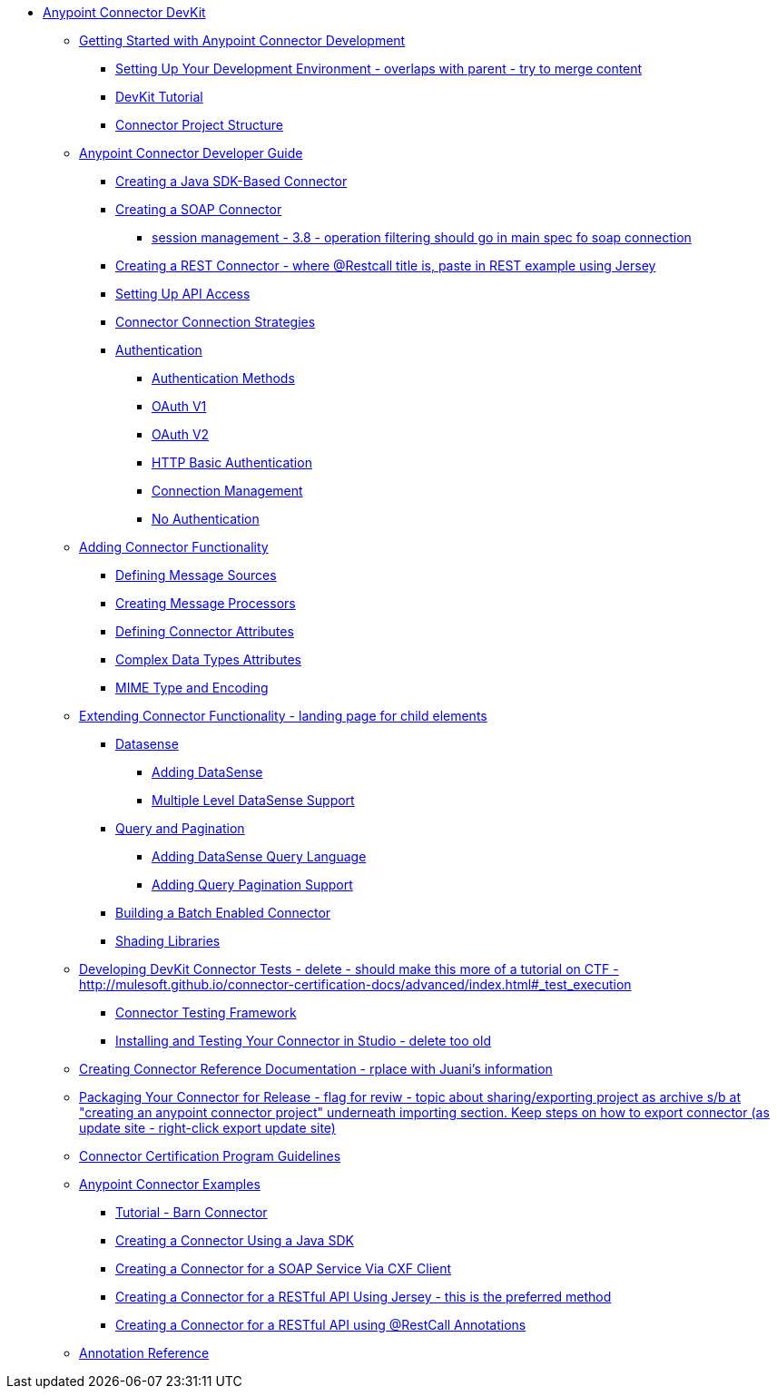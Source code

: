 // DevKit 3.7 TOC File

* link:/anypoint-connector-devkit/v/3.7/index[Anypoint Connector DevKit]
** link:/anypoint-connector-devkit/v/3.7/anypoint-connector-development[Getting Started with Anypoint Connector Development]
*** link:/anypoint-connector-devkit/v/3.7/setting-up-your-dev-environment[Setting Up Your Development Environment - overlaps with parent - try to merge content]
*** link:/anypoint-connector-devkit/v/3.7/devkit-tutorial[DevKit Tutorial]
*** link:/anypoint-connector-devkit/v/3.7/connector-project-structure[Connector Project Structure]
** link:/anypoint-connector-devkit/v/3.7/creating-an-anypoint-connector-project[Anypoint Connector Developer Guide]
*** link:/anypoint-connector-devkit/v/3.7/creating-a-java-sdk-based-connector[Creating a Java SDK-Based Connector]
*** link:/anypoint-connector-devkit/v/3.7/creating-a-soap-connector[Creating a SOAP Connector]
**** link:/[session management - 3.8 - operation filtering should go in main spec fo soap connection]
*** link:/anypoint-connector-devkit/v/3.7/creating-a-rest-connector[Creating a REST Connector - where @Restcall title is, paste in REST example using Jersey]
*** link:/anypoint-connector-devkit/v/3.7/setting-up-api-access[Setting Up API Access]
*** link:/anypoint-connector-devkit/v/3.7/connector-connection-strategies[Connector Connection Strategies]
*** link:/anypoint-connector-devkit/v/3.7/authentication[Authentication]
**** link:/anypoint-connector-devkit/v/3.7/authentication-methods[Authentication Methods]
**** link:/anypoint-connector-devkit/v/3.7/oauth-v1[OAuth V1]
**** link:/anypoint-connector-devkit/v/3.7/oauth-v2[OAuth V2]
**** link:/anypoint-connector-devkit/v/3.7/http-basic-authentication[HTTP Basic Authentication]
**** link:/anypoint-connector-devkit/v/3.7/connection-management[Connection Management]
**** link:/anypoint-connector-devkit/v/3.7/no-authentication[No Authentication]
** link:/anypoint-connector-devkit/v/3.7/connector-attributes-and-operations[Adding Connector Functionality]
*** link:/anypoint-connector-devkit/v/3.7/defining-message-sources[Defining Message Sources]
*** link:/anypoint-connector-devkit/v/3.7/creating-message-processors[Creating Message Processors]
*** link:/anypoint-connector-devkit/v/3.7/defining-connector-attributes[Defining Connector Attributes]
*** link:/anypoint-connector-devkit/v/3.7/complex-data-types-attributes[Complex Data Types Attributes]
*** link:/anypoint-connector-devkit/v/3.7/mime-type-and-encoding[MIME Type and Encoding]
** link:/anypoint-connector-devkit/v/3.7/extending-connector-functionality[Extending Connector Functionality - landing page for child elements]
*** link:/datasense[Datasense]
**** link:/anypoint-connector-devkit/v/3.7/adding-datasense[Adding DataSense]
**** link:/anypoint-connector-devkit/v/3.7/multiple-level-datasense-support[Multiple Level DataSense Support]
*** link:/[Query and Pagination]
**** link:/anypoint-connector-devkit/v/3.7/adding-datasense-query-language[Adding DataSense Query Language]
**** link:/anypoint-connector-devkit/v/3.7/adding-query-pagination-support[Adding Query Pagination Support]
*** link:/anypoint-connector-devkit/v/3.7/building-a-batch-enabled-connector[Building a Batch Enabled Connector]
*** link:/anypoint-connector-devkit/v/3.7/shading-libraries[Shading Libraries]
** link:/anypoint-connector-devkit/v/3.7/developing-devkit-connector-tests[Developing DevKit Connector Tests - delete - should make this more of a tutorial on CTF - http://mulesoft.github.io/connector-certification-docs/advanced/index.html#_test_execution]
*** link:/anypoint-connector-devkit/v/3.7/connector-testing-framework[Connector Testing Framework]
*** link:/anypoint-connector-devkit/v/3.7/installing-and-testing-your-connector-in-studio[Installing and Testing Your Connector in Studio - delete too old]
** link:/anypoint-connector-devkit/v/3.7/connector-reference-documentation[Creating Connector Reference Documentation - rplace with Juani's information]
** link:/anypoint-connector-devkit/v/3.7/packaging-your-connector-for-release[Packaging Your Connector for Release - flag for reviw - topic about sharing/exporting project as archive s/b at "creating an anypoint connector project" underneath importing section. Keep steps on how to export connector (as update site - right-click export update site)]
** link:/anypoint-connector-devkit/v/3.7/connector-certification-program-guidelines[Connector Certification Program Guidelines]
** link:/anypoint-connector-devkit/v/3.7/anypoint-connector-examples[Anypoint Connector Examples]
*** link:/anypoint-connector-devkit/v/3.7/tutorial-barn-connector[Tutorial - Barn Connector]
*** link:/anypoint-connector-devkit/v/3.7/creating-a-connector-using-a-java-sdk[Creating a Connector Using a Java SDK]
*** link:/anypoint-connector-devkit/v/3.7/creating-a-connector-for-a-soap-service-via-cxf-client[Creating a Connector for a SOAP Service Via CXF Client]
*** link:/anypoint-connector-devkit/v/3.7/creating-a-connector-for-a-restful-api-using-jersey[Creating a Connector for a RESTful API Using Jersey - this is the preferred method]
*** link:/anypoint-connector-devkit/v/3.7/creating-a-connector-for-a-restful-api-using-restcall-annotations[Creating a Connector for a RESTful API using @RestCall Annotations]
** link:/anypoint-connector-devkit/v/3.7/annotation-reference[Annotation Reference]
